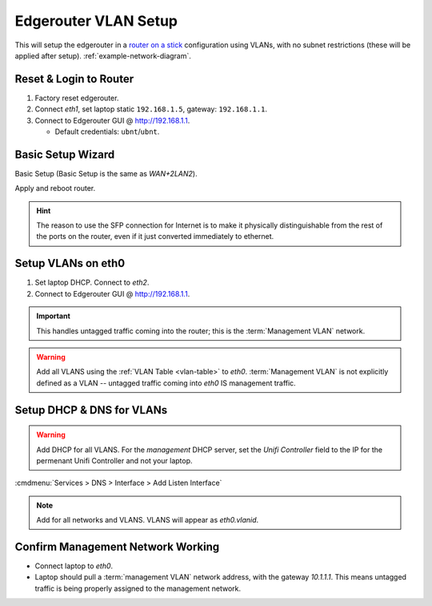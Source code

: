 .. _edgerouter-vlan-setup:

Edgerouter VLAN Setup
#####################
This will setup the edgerouter in a `router on a stick`_ configuration using
VLANs, with no subnet restrictions (these will be applied after setup).
:ref:`example-network-diagram`.

.. aafig::
  :name: Example VLAN Networking Using ER-4.

         'Edgerouter ER-4'
  +-----------------------------+
  | +----+ +----+ +----+ +----+ |
  | |eth0| |eth1| |eth2| |eth3| +
  | +----+ +----+ +----+ +----+ |
  +---+--------------------+----+
      |                    |
     ++                'Internet (eth3)'

Reset & Login to Router
***********************
#. Factory reset edgerouter.
#. Connect *eth1*, set laptop static ``192.168.1.5``, gateway: ``192.168.1.1``.
#. Connect to Edgerouter GUI @ http://192.168.1.1.

   * Default credentials: ``ubnt``/``ubnt``.

Basic Setup Wizard
******************
Basic Setup (Basic Setup is the same as *WAN+2LAN2*).

.. uctree:: Configure WAN / Internet port.
  :key:    Internet (eth3/SFP)
  :names:  ☑,
           › Address,
           › Gateway,
           › DNS,
           ☐,
           ☑,
           ☐,
           ☐
  :data:   Static IP,
           {YOUR PUBLIC IP} / {PUBLIC IP NETMASK},
           {YOUR ISP GATEWAY},
           1.1.1.1,
           Internet connection is on VLAN,
           Enable the default firewall,
           Enable DHCPv6 Prefix Delegation,
           Bridge LAN interfaces into a single network
  :no_section:
  :hide_gui:

.. uctree:: Configure LAN Management Ports.
  :key:    LAN Ports (eth2)
  :names:  Address
  :data:   192.168.2.1 / 255.255.255.0
  :no_section:
  :hide_gui:

  .. note::
    This will become static management port for the router, in case anything
    happens.

.. uctree:: Configure New Admin User.
  :key:   User Setup
  :names: Username,
          Password
  :data:  {USERNAME},
          {PASSWORD}
  :no_section:
  :hide_gui:

Apply and reboot router.

.. hint::
  The reason to use the SFP connection for Internet is to make it physically
  distinguishable from the rest of the ports on the router, even if it just
  converted immediately to ethernet.

Setup VLANs on eth0
*******************
#. Set laptop DHCP. Connect to *eth2*.
#. Connect to Edgerouter GUI @ http://192.168.1.1.

.. uctree:: Configure Host and Domain.
  :key:   Management Settings --> System
  :names: Host Name,
          Domain Name,
          ☐
  :data:  {ROUTER HOSTNAME},
          {YOUR DOMAIN},
          Ubntu Discovery
  :no_section:
  :hide_gui:

.. uctree:: Configure SSH Server.
  :key:   Management Settings --> SSH Server
  :names: ☑,
          Port
  :data:  Enable,
          {SSH PORT}
  :no_section:
  :hide_gui:

.. uctree:: Define Management Network on Interfaces.
  :key:   Dashboard --> eth0 --> Actions --> Config
  :names: Address,
          Address
  :data:  Manually define IP address,
          10.1.1.1/24
  :no_section:
  :hide_gui:

.. important::
  This handles untagged traffic coming into the router; this is the
  :term:`Management VLAN` network.

.. uctree:: Add Wired Network VLAN.
  :key:   Dashboard --> Add Interface --> Add VLAN
  :names: VLANID,
          Interface,
          Description,
          Address,
          Address
  :data:  2,
          eth0,
          {VLAN DESCRIPTION},
          Manually define IP address,
          10.2.2.1/24
  :no_section:
  :hide_gui:

.. warning::
  Add all VLANS using the :ref:`VLAN Table <vlan-table>` to *eth0*.
  :term:`Management VLAN` is not explicitly defined as a VLAN -- untagged
  traffic coming into *eth0* IS management traffic.

Setup DHCP & DNS for VLANs
**************************

.. uctree:: Add DHCP Server for Each Network.
  :key:   Services --> DHCP Server --> Add DHCP Server
  :names: DHCP Name,
          Subnet,
          Range Start,
          Range End,
          Router,
          DNS 1,
          Domain,
          Domain
  :data:  Wired,
          10.2.2.0/24,
          10.2.2.10,
          10.2.2.240,
          10.2.2.1,
          10.2.2.1,
          {YOUR DOMAIN},
          ☑ Enable
  :no_section:
  :hide_gui:

.. warning::
  Add DHCP for all VLANS. For the *management* DHCP server, set the *Unifi
  Controller* field to the IP for the permenant Unifi Controller and not your
  laptop.

:cmdmenu:`Services > DNS > Interface > Add Listen Interface`

.. note::
  Add for all networks and VLANS. VLANS will appear as *eth0.vlanid*.

Confirm Management Network Working
**********************************
* Connect laptop to *eth0*.
* Laptop should pull a :term:`management VLAN` network address, with the gateway
  *10.1.1.1*. This means untagged traffic is being properly assigned to the
  management network.

.. _router on a stick: https://help.ubnt.com/hc/en-us/articles/204959444-EdgeRouter-Router-on-a-Stick